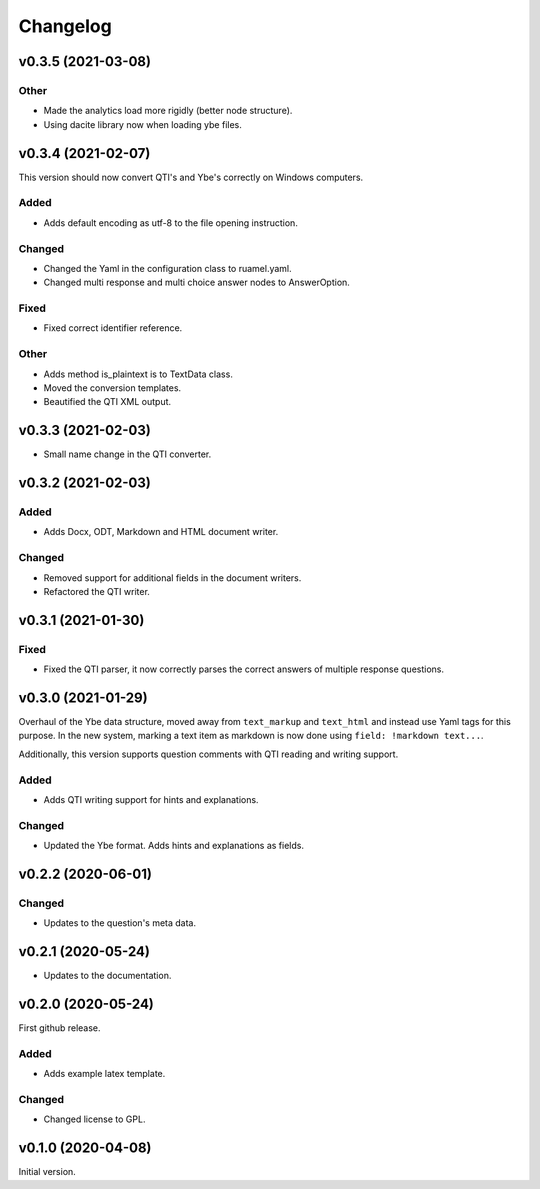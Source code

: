 *********
Changelog
*********

v0.3.5 (2021-03-08)
===================
Other
-----
- Made the analytics load more rigidly (better node structure).
- Using dacite library now when loading ybe files.


v0.3.4 (2021-02-07)
===================
This version should now convert QTI's and Ybe's correctly on Windows computers.

Added
-----
- Adds default encoding as utf-8 to the file opening instruction.

Changed
-------
- Changed the Yaml in the configuration class to ruamel.yaml.
- Changed multi response and multi choice answer nodes to AnswerOption.

Fixed
-----
- Fixed correct identifier reference.

Other
-----
- Adds method is_plaintext is to TextData class.
- Moved the conversion templates.
- Beautified the QTI XML output.


v0.3.3 (2021-02-03)
===================
- Small name change in the QTI converter.

v0.3.2 (2021-02-03)
===================

Added
-----
- Adds Docx, ODT, Markdown and HTML document writer.

Changed
-------
- Removed support for additional fields in the document writers.
- Refactored the QTI writer.


v0.3.1 (2021-01-30)
===================

Fixed
-----
- Fixed the QTI parser, it now correctly parses the correct answers of multiple response questions.


v0.3.0 (2021-01-29)
===================
Overhaul of the Ybe data structure, moved away from ``text_markup`` and ``text_html`` and instead
use Yaml tags for this purpose. In the new system, marking a text item as markdown is now done using ``field: !markdown text...``.

Additionally, this version supports question comments with QTI reading and writing support.

Added
-----
- Adds QTI writing support for hints and explanations.

Changed
-------
- Updated the Ybe format. Adds hints and explanations as fields.


v0.2.2 (2020-06-01)
===================

Changed
-------
- Updates to the question's meta data.


v0.2.1 (2020-05-24)
===================
- Updates to the documentation.


v0.2.0 (2020-05-24)
===================
First github release.

Added
-----
- Adds example latex template.

Changed
-------
- Changed license to GPL.


v0.1.0 (2020-04-08)
===================
Initial version.
